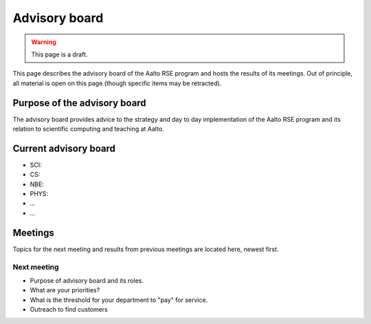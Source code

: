 Advisory board
==============

.. warning::

   This page is a draft.

This page describes the advisory board of the Aalto RSE program and
hosts the results of its meetings.  Out of principle, all material is
open on this page (though specific items may be retracted).



Purpose of the advisory board
-----------------------------

The advisory board provides advice to the strategy and day to day
implementation of the Aalto RSE program and its relation to scientific
computing and teaching at Aalto.



Current advisory board
----------------------

* SCI:
* CS:
* NBE:
* PHYS:
* ...
* ...



Meetings
--------

Topics for the next meeting and results from previous meetings are
located here, newest first.

Next meeting
~~~~~~~~~~~~

- Purpose of advisory board and its roles.
- What are your priorities?
- What is the threshold for your department to "pay" for service.
- Outreach to find customers
